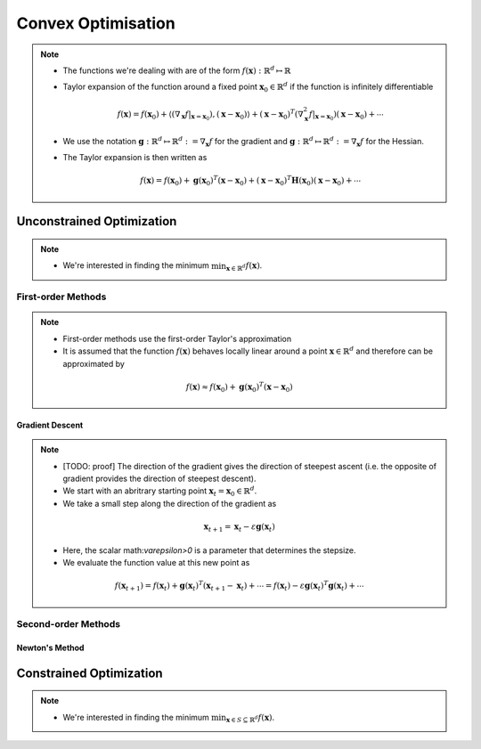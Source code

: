 ########################################################################################
Convex Optimisation
########################################################################################
.. note::
  * The functions we're dealing with are of the form :math:`f(\mathbf{x}):\mathbb{R}^d\mapsto\mathbb{R}`
  * Taylor expansion of the function around a fixed point :math:`\mathbf{x}_0\in\mathbb{R}^d` if the function is infinitely differentiable

    .. math:: f(\mathbf{x})=f(\mathbf{x}_0)+\langle(\nabla_\mathbf{x}f|_{\mathbf{x}=\mathbf{x}_0}), (\mathbf{x}-\mathbf{x}_0)\rangle+(\mathbf{x}-\mathbf{x}_0)^T(\nabla^2_\mathbf{x}f|_{\mathbf{x}=\mathbf{x}_0})(\mathbf{x}-\mathbf{x}_0)+\cdots
  * We use the notation :math:`\mathbf{g}:\mathbb{R}^d\mapsto\mathbb{R}^d:=\nabla_\mathbf{x}f` for the gradient and :math:`\mathbf{g}:\mathbb{R}^d\mapsto\mathbb{R}^d:=\nabla_\mathbf{x}f` for the Hessian.
  * The Taylor expansion is then written as

    .. math:: f(\mathbf{x})=f(\mathbf{x}_0)+\mathbf{g}(\mathbf{x}_0)^T(\mathbf{x}-\mathbf{x}_0)+(\mathbf{x}-\mathbf{x}_0)^T\mathbf{H}(\mathbf{x}_0)(\mathbf{x}-\mathbf{x}_0)+\cdots

****************************************************************************************
Unconstrained Optimization
****************************************************************************************
.. note::
  * We're interested in finding the minimum :math:`\min_{\mathbf{x}\in\mathbb{R}^d}f(\mathbf{x})`.

First-order Methods
========================================================================================
.. note::
  * First-order methods use the first-order Taylor's approximation
  * It is assumed that the function :math:`f(\mathbf{x})` behaves locally linear around a point :math:`\mathbf{x}\in\mathbb{R}^d` and therefore can be approximated by

   .. math:: f(\mathbf{x})\approx f(\mathbf{x}_0)+\mathbf{g}(\mathbf{x}_0)^T(\mathbf{x}-\mathbf{x}_0)

Gradient Descent
----------------------------------------------------------------------------------------
.. note::
  * [TODO: proof] The direction of the gradient gives the direction of steepest ascent (i.e. the opposite of gradient provides the direction of steepest descent).
  * We start with an abritrary starting point :math:`\mathbf{x}_t=\mathbf{x}_0\in\mathbb{R}^d`.
  * We take a small step along the direction of the gradient as

   .. math:: \mathbf{x}_{t+1}=\mathbf{x}_t-\varepsilon\mathbf{g}(\mathbf{x}_t)
  * Here, the scalar math:`\varepsilon>0` is a parameter that determines the stepsize.
  * We evaluate the function value at this new point as

   .. math:: f(\mathbf{x}_{t+1})=f(\mathbf{x}_t)+\mathbf{g}(\mathbf{x}_t)^T(\mathbf{x}_{t+1}-\mathbf{x}_t)+\cdots=f(\mathbf{x}_t)-\varepsilon\mathbf{g}(\mathbf{x}_t)^T\mathbf{g}(\mathbf{x}_t)+\cdots

Second-order Methods
========================================================================================
Newton's Method
----------------------------------------------------------------------------------------

****************************************************************************************
Constrained Optimization
****************************************************************************************
.. note::
  * We're interested in finding the minimum :math:`\min_{\mathbf{x}\in S\subseteq \mathbb{R}^d}f(\mathbf{x})`.

